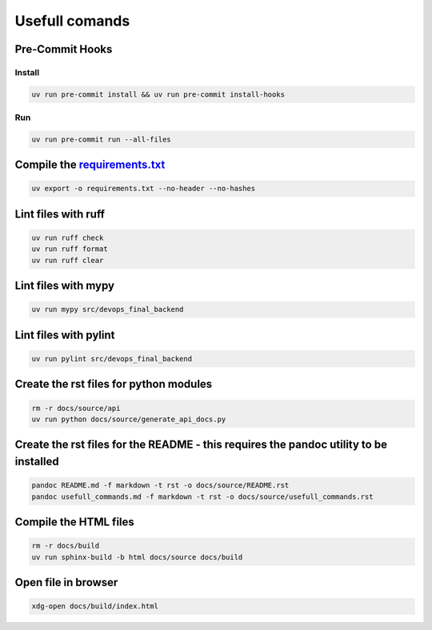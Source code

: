 Usefull comands
===============

Pre-Commit Hooks
----------------

Install
~~~~~~~

.. code:: sh

   uv run pre-commit install && uv run pre-commit install-hooks

Run
~~~

.. code:: sh

   uv run pre-commit run --all-files

Compile the `requirements.txt <requirements.txt>`__
---------------------------------------------------

.. code:: sh

   uv export -o requirements.txt --no-header --no-hashes

Lint files with ruff
--------------------

.. code:: sh

   uv run ruff check
   uv run ruff format
   uv run ruff clear

Lint files with mypy
--------------------

.. code:: sh

   uv run mypy src/devops_final_backend

Lint files with pylint
----------------------

.. code:: sh

   uv run pylint src/devops_final_backend

Create the rst files for python modules
---------------------------------------

.. code:: sh

   rm -r docs/source/api
   uv run python docs/source/generate_api_docs.py

Create the rst files for the README - this requires the pandoc utility to be installed
--------------------------------------------------------------------------------------

.. code:: sh

   pandoc README.md -f markdown -t rst -o docs/source/README.rst
   pandoc usefull_commands.md -f markdown -t rst -o docs/source/usefull_commands.rst

Compile the HTML files
----------------------

.. code:: sh

   rm -r docs/build
   uv run sphinx-build -b html docs/source docs/build

Open file in browser
--------------------

.. code:: sh

   xdg-open docs/build/index.html
